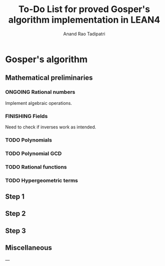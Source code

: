 #+title: To-Do List for proved Gosper's algorithm implementation in LEAN4
#+author: Anand Rao Tadipatri

* Gosper's algorithm

** Mathematical preliminaries

*** ONGOING Rational numbers

Implement algebraic operations.

*** FINISHING Fields

Need to check if inverses work as intended.

*** TODO Polynomials

*** TODO Polynomial GCD

*** TODO Rational functions

*** TODO Hypergeometric terms

** Step 1

** Step 2

** Step 3

** Miscellaneous

---